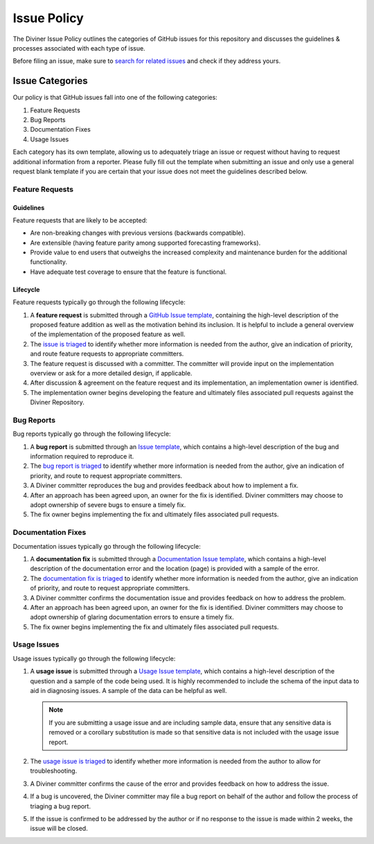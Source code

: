 Issue Policy
============

The Diviner Issue Policy outlines the categories of GitHub issues for this repository and discusses the guidelines & processes
associated with each type of issue.

Before filing an issue, make sure to `search for related issues <https://github.com/databricks/diviner/issues>`_ and check if
they address yours.

Issue Categories
----------------

Our policy is that GitHub issues fall into one of the following categories:

1. Feature Requests
2. Bug Reports
3. Documentation Fixes
4. Usage Issues

Each category has its own template, allowing us to adequately triage an issue or request without having to request
additional information from a reporter. Please fully fill out the template when submitting an issue and only use a
general request blank template if you are certain that your issue does not meet the guidelines described below.

Feature Requests
^^^^^^^^^^^^^^^^

Guidelines
##########

Feature requests that are likely to be accepted:

* Are non-breaking changes with previous versions (backwards compatible).
* Are extensible (having feature parity among supported forecasting frameworks).
* Provide value to end users that outweighs the increased complexity and maintenance burden for the additional functionality.
* Have adequate test coverage to ensure that the feature is functional.

Lifecycle
#########

Feature requests typically go through the following lifecycle:

#.  A **feature request** is submitted through a `GitHub Issue template <https://github.com/databricks/diviner/issues>`_,
    containing the high-level description of the proposed feature addition as well as the motivation behind its inclusion.
    It is helpful to include a general overview of the implementation of the proposed feature as well.

#.  The `issue is triaged <ISSUE_TRIAGE.rst>`_ to identify whether more information is needed from the author,
    give an indication of priority, and route feature requests to appropriate committers.

#. The feature request is discussed with a committer. The committer will provide input on the implementation overview or
   ask for a more detailed design, if applicable.

#. After discussion & agreement on the feature request and its implementation, an implementation owner is identified.

#. The implementation owner begins developing the feature and ultimately files associated pull requests against the
   Diviner Repository.

Bug Reports
^^^^^^^^^^^

Bug reports typically go through the following lifecycle:

#.  A **bug report** is submitted through an
    `Issue template <https://github.com/databricks/diviner/issues>`_, which contains a high-level description of
    the bug and information required to reproduce it.

#.  The `bug report is triaged <ISSUE_TRIAGE.rst>`_ to identify whether more information is needed from the author,
    give an indication of priority, and route to request appropriate committers.

#.  A Diviner committer reproduces the bug and provides feedback about how to implement a fix.

#.  After an approach has been agreed upon, an owner for the fix is identified. Diviner committers may choose to adopt
    ownership of severe bugs to ensure a timely fix.

#.  The fix owner begins implementing the fix and ultimately files associated pull requests.

Documentation Fixes
^^^^^^^^^^^^^^^^^^^

Documentation issues typically go through the following lifecycle:

#.  A **documentation fix** is submitted through a
    `Documentation Issue template <https://github.com/databricks/diviner/issues>`_, which contains a high-level description of
    the documentation error and the location (page) is provided with a sample of the error.

#.  The `documentation fix is triaged <ISSUE_TRIAGE.rst>`_ to identify whether more information is needed from the author,
    give an indication of priority, and route to request appropriate committers.

#.  A Diviner committer confirms the documentation issue and provides feedback on how to address the problem.

#.  After an approach has been agreed upon, an owner for the fix is identified. Diviner committers may choose to adopt
    ownership of glaring documentation errors to ensure a timely fix.

#.  The fix owner begins implementing the fix and ultimately files associated pull requests.

Usage Issues
^^^^^^^^^^^^

Usage issues typically go through the following lifecycle:

#.  A **usage issue** is submitted through a
    `Usage Issue template <https://github.com/databricks/diviner/issues>`_, which contains a high-level description of
    the question and a sample of the code being used. It is highly recommended to include the schema of the input data
    to aid in diagnosing issues. A sample of the data can be helpful as well.

    .. note::
        If you are submitting a usage issue and are including sample data, ensure that any sensitive data is removed or
        a corollary substitution is made so that sensitive data is not included with the usage issue report.

#.  The `usage issue is triaged <ISSUE_TRIAGE.rst>`_ to identify whether more information is needed from the author to
    allow for troubleshooting.

#.  A Diviner committer confirms the cause of the error and provides feedback on how to address the issue.

#.  If a bug is uncovered, the Diviner committer may file a bug report on behalf of the author and follow the process
    of triaging a bug report.

#.  If the issue is confirmed to be addressed by the author or if no response to the issue is made within 2 weeks, the
    issue will be closed.